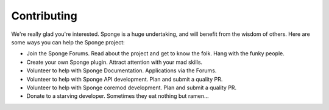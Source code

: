 ============
Contributing
============

We're really glad you're interested. Sponge is a huge undertaking, and will benefit from the wisdom of others.
Here are some ways you can help the Sponge project:

- Join the Sponge Forums. Read about the project and get to know the folk. Hang with the funky people.
- Create your own Sponge plugin. Attract attention with your mad skills.
- Volunteer to help with Sponge Documentation. Applications via the Forums.
- Volunteer to help with Sponge API development. Plan and submit a quality PR.
- Volunteer to help with Sponge coremod development. Plan and submit a quality PR.
- Donate to a starving developer. Sometimes they eat nothing but ramen...

